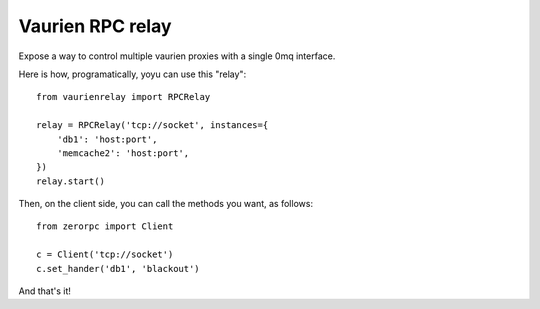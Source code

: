 Vaurien RPC relay
##################

Expose a way to control multiple vaurien proxies with a single 0mq interface.

Here is how, programatically, yoyu can use this "relay"::

    from vaurienrelay import RPCRelay

    relay = RPCRelay('tcp://socket', instances={
        'db1': 'host:port',
        'memcache2': 'host:port',
    })
    relay.start()

Then, on the client side, you can call the methods you want, as follows::

    from zerorpc import Client

    c = Client('tcp://socket')
    c.set_hander('db1', 'blackout')

And that's it!
